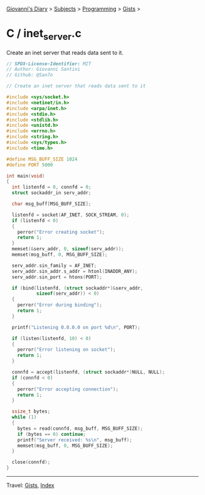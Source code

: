 #+startup: content indent

[[file:../../../index.org][Giovanni's Diary]] > [[file:../../../subjects.org][Subjects]] > [[file:../../programming.org][Programming]] > [[file:../gists.org][Gists]] >

* C / inet_server.c
#+INDEX: Giovanni's Diary!Programming!Gists!C/inet_server.c

Create an inet server that reads data sent to it.

#+begin_src c
// SPDX-License-Identifier: MIT
// Author: Giovanni Santini
// Github: @San7o

// Create an inet server that reads data sent to it

#include <sys/socket.h>
#include <netinet/in.h>
#include <arpa/inet.h>
#include <stdio.h>
#include <stdlib.h>
#include <unistd.h>
#include <errno.h>
#include <string.h>
#include <sys/types.h>
#include <time.h> 

#define MSG_BUFF_SIZE 1024
#define PORT 5000

int main(void)
{
  int listenfd = 0, connfd = 0;
  struct sockaddr_in serv_addr; 

  char msg_buff[MSG_BUFF_SIZE];

  listenfd = socket(AF_INET, SOCK_STREAM, 0);
  if (listenfd < 0)
  {
    perror("Error creating socket");
    return 1;
  }
  memset(&serv_addr, 0, sizeof(serv_addr));
  memset(msg_buff, 0, MSG_BUFF_SIZE); 

  serv_addr.sin_family = AF_INET;
  serv_addr.sin_addr.s_addr = htonl(INADDR_ANY);
  serv_addr.sin_port = htons(PORT);

  if (bind(listenfd, (struct sockaddr*)&serv_addr,
           sizeof(serv_addr)) < 0)
  {
    perror("Error during binding");
    return 1;
  }

  printf("Listening 0.0.0.0 on port %d\n", PORT);
  
  if (listen(listenfd, 10) < 0)
  {
    perror("Error listening on socket");
    return 1;
  }

  connfd = accept(listenfd, (struct sockaddr*)NULL, NULL);
  if (connfd < 0)
  {
    perror("Error accepting connection");
    return 1;
  }
  
  ssize_t bytes;
  while (1)
  {
    bytes = read(connfd, msg_buff, MSG_BUFF_SIZE);
    if (bytes == 0) continue;
    printf("Server received: %s\n", msg_buff);
    memset(msg_buff, 0, MSG_BUFF_SIZE);
  }

  close(connfd);
}
#+end_src


-----

Travel: [[file:../gists.org][Gists]], [[file:../../../theindex.org][Index]]
